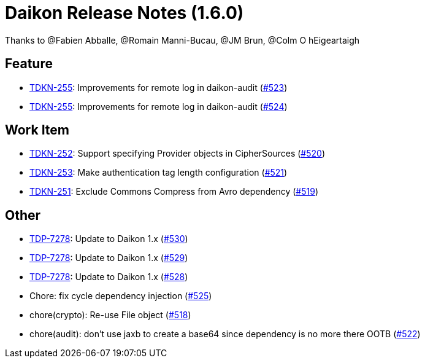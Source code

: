 = Daikon Release Notes (1.6.0)

Thanks to @Fabien Abballe, @Romain Manni-Bucau, @JM Brun, @Colm O hEigeartaigh

== Feature
- link:https://jira.talendforge.org/browse/TDKN-255[TDKN-255]: Improvements for remote log in daikon-audit (link:https://github.com/Talend/daikon/pull/523[#523])
- link:https://jira.talendforge.org/browse/TDKN-255[TDKN-255]: Improvements for remote log in daikon-audit (link:https://github.com/Talend/daikon/pull/524[#524])

== Work Item
- link:https://jira.talendforge.org/browse/TDKN-252[TDKN-252]: Support specifying Provider objects in CipherSources (link:https://github.com/Talend/daikon/pull/520[#520])
- link:https://jira.talendforge.org/browse/TDKN-253[TDKN-253]: Make authentication tag length configuration (link:https://github.com/Talend/daikon/pull/521[#521])
- link:https://jira.talendforge.org/browse/TDKN-251[TDKN-251]: Exclude Commons Compress from Avro dependency (link:https://github.com/Talend/daikon/pull/519[#519])

== Other
- link:https://jira.talendforge.org/browse/TDP-7278[TDP-7278]: Update to Daikon 1.x (link:https://github.com/Talend/daikon/pull/530[#530])
- link:https://jira.talendforge.org/browse/TDP-7278[TDP-7278]: Update to Daikon 1.x (link:https://github.com/Talend/daikon/pull/529[#529])
- link:https://jira.talendforge.org/browse/TDP-7278[TDP-7278]: Update to Daikon 1.x (link:https://github.com/Talend/daikon/pull/528[#528])
- Chore: fix cycle dependency injection  (link:https://github.com/Talend/daikon/pull/525[#525])
- chore(crypto): Re-use File object  (link:https://github.com/Talend/daikon/pull/518[#518])
- chore(audit): don't use jaxb to create a base64 since dependency is no more there OOTB  (link:https://github.com/Talend/daikon/pull/522[#522])
